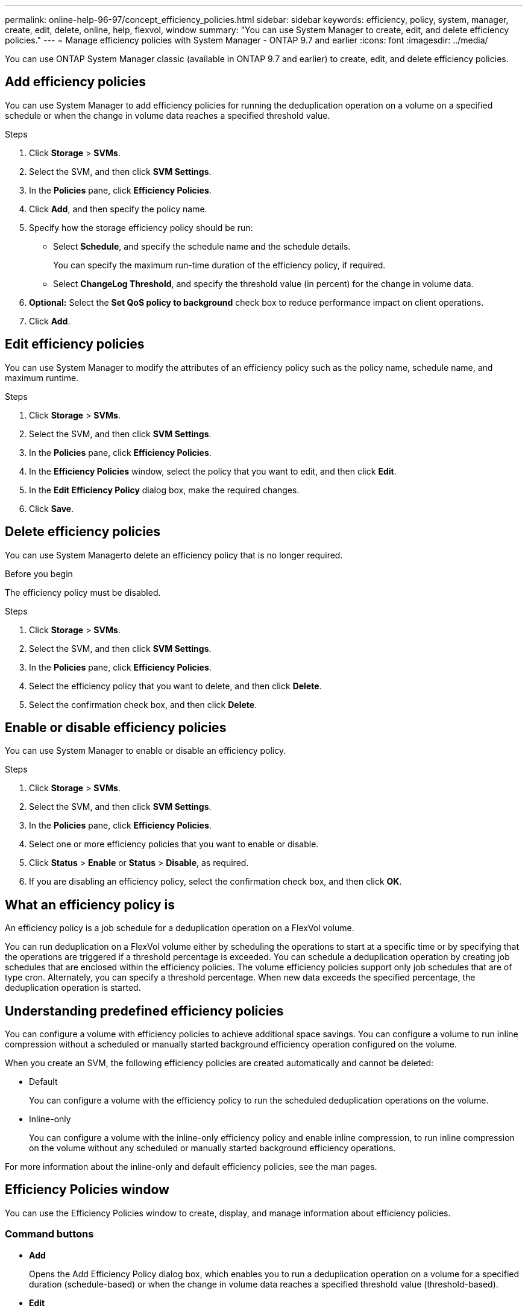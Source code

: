 ---
permalink: online-help-96-97/concept_efficiency_policies.html
sidebar: sidebar
keywords: efficiency, policy, system, manager, create, edit, delete, online, help, flexvol, window
summary: "You can use System Manager to create, edit, and delete efficiency policies."
---
= Manage efficiency policies with System Manager - ONTAP 9.7 and earlier
:icons: font
:imagesdir: ../media/

[.lead]
You can use ONTAP System Manager classic (available in ONTAP 9.7 and earlier) to create, edit, and delete efficiency policies.

== Add efficiency policies

You can use System Manager to add efficiency policies for running the deduplication operation on a volume on a specified schedule or when the change in volume data reaches a specified threshold value.

.Steps

. Click *Storage* > *SVMs*.
. Select the SVM, and then click *SVM Settings*.
. In the *Policies* pane, click *Efficiency Policies*.
. Click *Add*, and then specify the policy name.
. Specify how the storage efficiency policy should be run:
 ** Select *Schedule*, and specify the schedule name and the schedule details.
+
You can specify the maximum run-time duration of the efficiency policy, if required.

 ** Select *ChangeLog Threshold*, and specify the threshold value (in percent) for the change in volume data.
. *Optional:* Select the *Set QoS policy to background* check box to reduce performance impact on client operations.
. Click *Add*.

== Edit efficiency policies

You can use System Manager to modify the attributes of an efficiency policy such as the policy name, schedule name, and maximum runtime.

.Steps

. Click *Storage* > *SVMs*.
. Select the SVM, and then click *SVM Settings*.
. In the *Policies* pane, click *Efficiency Policies*.
. In the *Efficiency Policies* window, select the policy that you want to edit, and then click *Edit*.
. In the *Edit Efficiency Policy* dialog box, make the required changes.
. Click *Save*.

== Delete efficiency policies

You can use System Managerto delete an efficiency policy that is no longer required.

.Before you begin

The efficiency policy must be disabled.

.Steps

. Click *Storage* > *SVMs*.
. Select the SVM, and then click *SVM Settings*.
. In the *Policies* pane, click *Efficiency Policies*.
. Select the efficiency policy that you want to delete, and then click *Delete*.
. Select the confirmation check box, and then click *Delete*.

== Enable or disable efficiency policies

You can use System Manager to enable or disable an efficiency policy.

.Steps

. Click *Storage* > *SVMs*.
. Select the SVM, and then click *SVM Settings*.
. In the *Policies* pane, click *Efficiency Policies*.
. Select one or more efficiency policies that you want to enable or disable.
. Click *Status* > *Enable* or *Status* > *Disable*, as required.
. If you are disabling an efficiency policy, select the confirmation check box, and then click *OK*.

== What an efficiency policy is

An efficiency policy is a job schedule for a deduplication operation on a FlexVol volume.

You can run deduplication on a FlexVol volume either by scheduling the operations to start at a specific time or by specifying that the operations are triggered if a threshold percentage is exceeded. You can schedule a deduplication operation by creating job schedules that are enclosed within the efficiency policies. The volume efficiency policies support only job schedules that are of type cron. Alternately, you can specify a threshold percentage. When new data exceeds the specified percentage, the deduplication operation is started.

== Understanding predefined efficiency policies

You can configure a volume with efficiency policies to achieve additional space savings. You can configure a volume to run inline compression without a scheduled or manually started background efficiency operation configured on the volume.

When you create an SVM, the following efficiency policies are created automatically and cannot be deleted:

* Default
+
You can configure a volume with the efficiency policy to run the scheduled deduplication operations on the volume.

* Inline-only
+
You can configure a volume with the inline-only efficiency policy and enable inline compression, to run inline compression on the volume without any scheduled or manually started background efficiency operations.

For more information about the inline-only and default efficiency policies, see the man pages.

== Efficiency Policies window

You can use the Efficiency Policies window to create, display, and manage information about efficiency policies.

=== Command buttons

* *Add*
+
Opens the Add Efficiency Policy dialog box, which enables you to run a deduplication operation on a volume for a specified duration (schedule-based) or when the change in volume data reaches a specified threshold value (threshold-based).

* *Edit*
+
Opens the Edit Efficiency Policy dialog box, which enables you to modify the schedule, threshold value, QoS type, and maximum run time for a deduplication operation.

* *Delete*
+
Opens the Delete Efficiency Policy dialog box, which enables you to delete the selected efficiency policy.

* *Status*
+
Open a drop-down menu, which provides options to enable or disable the selected efficiency policy.

* *Refresh*
+
Updates the information in the window.

=== Efficiency policies list

* *Policy*
+
Specifies the name of an efficiency policy.

* *Status*
+
Specifies the status of an efficiency policy. The status can be one of the following:

 ** Enabled
+
Specifies that the efficiency policy can be assigned to a deduplication operation.

 ** Disabled
+
Specifies that the efficiency policy is disabled. You can enable the policy by using the status drop-down menu and assign it later to a deduplication operation.

* *Run By*
+
Specifies whether the storage efficiency policy is run based on a schedule or based on a threshold value (change log threshold).

* *QoS Policy*
+
Specifies the QoS type for the storage efficiency policy. The QoS type can be one of the following:

 ** Background
+
Specifies that the QoS policy is running in the background, which reduces potential performance impact on the client operations.

 ** Best-effort
+
Specifies that the QoS policy is running on a best-effort basis, which enables you to maximize the utilization of system resources.

* *Maximum Runtime*
+
Specifies the maximum run-time duration of an efficiency policy. If this value is not specified, the efficiency policy is run till the operation is complete.

=== Details area

The area below the efficiency policy list displays additional information about the selected efficiency policy, including the schedule name and the schedule details for a schedule-based policy, and the threshold value for a threshold-based policy.

// 2021-12-21, Created by Aoife, sm-classic rework

